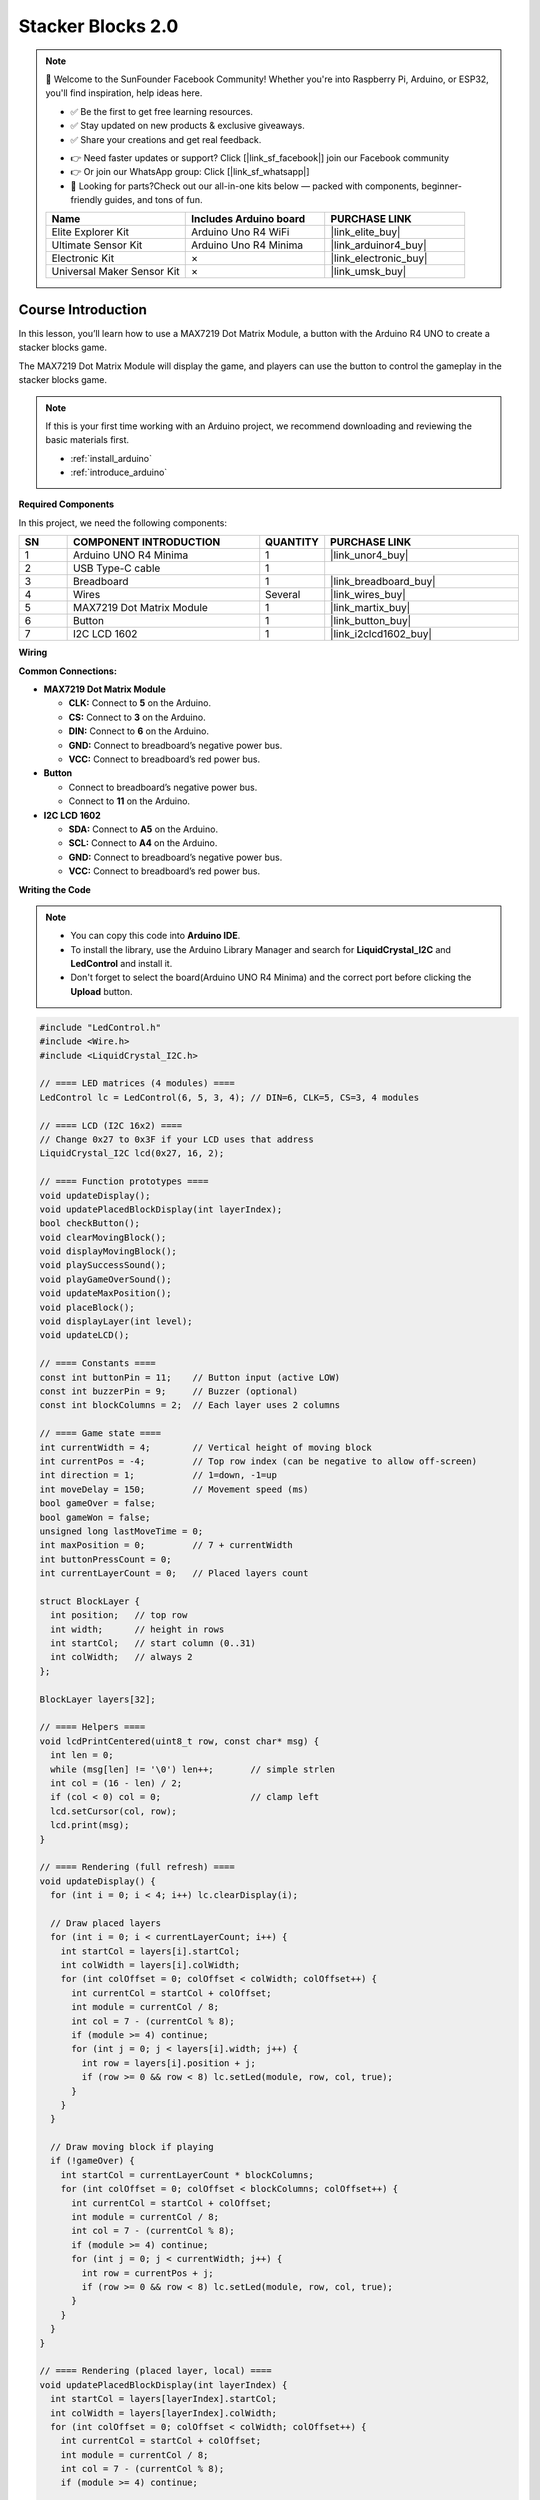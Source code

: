 .. _stacker_blocks2.0:

Stacker Blocks 2.0
==============================================================

.. note::
  
  🌟 Welcome to the SunFounder Facebook Community! Whether you're into Raspberry Pi, Arduino, or ESP32, you'll find inspiration, help ideas here.
   
  - ✅ Be the first to get free learning resources. 
   
  - ✅ Stay updated on new products & exclusive giveaways. 
   
  - ✅ Share your creations and get real feedback.
   
  * 👉 Need faster updates or support? Click [|link_sf_facebook|] join our Facebook community 

  * 👉 Or join our WhatsApp group: Click [|link_sf_whatsapp|]
   
  * 🎁 Looking for parts?Check out our all-in-one kits below — packed with components, beginner-friendly guides, and tons of fun.
  
  .. list-table::
    :widths: 20 20 20
    :header-rows: 1

    *   - Name	
        - Includes Arduino board
        - PURCHASE LINK
    *   - Elite Explorer Kit	
        - Arduino Uno R4 WiFi
        - |link_elite_buy|
    *   - Ultimate Sensor Kit	
        - Arduino Uno R4 Minima
        - |link_arduinor4_buy|
    *   - Electronic Kit	
        - ×
        - |link_electronic_buy|
    *   - Universal Maker Sensor Kit
        - ×
        - |link_umsk_buy|

Course Introduction
------------------------

In this lesson, you’ll learn how to use a MAX7219 Dot Matrix Module, a button with the Arduino R4 UNO to create a stacker blocks game. 

The MAX7219 Dot Matrix Module will display the game, and players can use the button to control the gameplay in the stacker blocks game.

.. raw:: html

  <iframe width="700" height="394" src="https://www.youtube.com/embed/8FZq__fSBZ4" title="YouTube video player" frameborder="0" allow="accelerometer; autoplay; clipboard-write; encrypted-media; gyroscope; picture-in-picture; web-share" referrerpolicy="strict-origin-when-cross-origin" allowfullscreen></iframe>

.. note::

  If this is your first time working with an Arduino project, we recommend downloading and reviewing the basic materials first.

  * :ref:`install_arduino`
  * :ref:`introduce_arduino`

**Required Components**

In this project, we need the following components:

.. list-table::
    :widths: 5 20 5 20
    :header-rows: 1

    *   - SN
        - COMPONENT INTRODUCTION	
        - QUANTITY
        - PURCHASE LINK

    *   - 1
        - Arduino UNO R4 Minima
        - 1
        - |link_unor4_buy|
    *   - 2
        - USB Type-C cable
        - 1
        - 
    *   - 3
        - Breadboard
        - 1
        - |link_breadboard_buy|
    *   - 4
        - Wires
        - Several
        - |link_wires_buy|
    *   - 5
        - MAX7219 Dot Matrix Module
        - 1
        - |link_martix_buy|
    *   - 6
        - Button
        - 1
        - |link_button_buy|
    *   - 7
        - I2C LCD 1602
        - 1
        - |link_i2clcd1602_buy|

**Wiring**

.. image:: img/Stacker_Blocks2.0_bb.png

**Common Connections:**

* **MAX7219 Dot Matrix Module**

  - **CLK:** Connect to **5** on the Arduino.
  - **CS:** Connect to **3** on the Arduino.
  - **DIN:** Connect to **6** on the Arduino.
  - **GND:** Connect to breadboard’s negative power bus.
  - **VCC:** Connect to breadboard’s red power bus.

* **Button**

  - Connect to breadboard’s negative power bus.
  - Connect to **11** on the Arduino.

* **I2C LCD 1602**

  - **SDA:** Connect to **A5** on the Arduino.
  - **SCL:** Connect to **A4** on the Arduino.
  - **GND:** Connect to breadboard’s negative power bus.
  - **VCC:** Connect to breadboard’s red power bus.

**Writing the Code**

.. note::

    * You can copy this code into **Arduino IDE**. 
    * To install the library, use the Arduino Library Manager and search for **LiquidCrystal_I2C** and **LedControl** and install it.
    * Don't forget to select the board(Arduino UNO R4 Minima) and the correct port before clicking the **Upload** button.

.. code-block:: arduino

      #include "LedControl.h"
      #include <Wire.h>
      #include <LiquidCrystal_I2C.h>

      // ==== LED matrices (4 modules) ====
      LedControl lc = LedControl(6, 5, 3, 4); // DIN=6, CLK=5, CS=3, 4 modules

      // ==== LCD (I2C 16x2) ====
      // Change 0x27 to 0x3F if your LCD uses that address
      LiquidCrystal_I2C lcd(0x27, 16, 2);

      // ==== Function prototypes ====
      void updateDisplay();
      void updatePlacedBlockDisplay(int layerIndex);
      bool checkButton();
      void clearMovingBlock();
      void displayMovingBlock();
      void playSuccessSound();
      void playGameOverSound();
      void updateMaxPosition();
      void placeBlock();
      void displayLayer(int level);
      void updateLCD();

      // ==== Constants ====
      const int buttonPin = 11;    // Button input (active LOW)
      const int buzzerPin = 9;     // Buzzer (optional)
      const int blockColumns = 2;  // Each layer uses 2 columns

      // ==== Game state ====
      int currentWidth = 4;        // Vertical height of moving block
      int currentPos = -4;         // Top row index (can be negative to allow off-screen)
      int direction = 1;           // 1=down, -1=up
      int moveDelay = 150;         // Movement speed (ms)
      bool gameOver = false;
      bool gameWon = false;
      unsigned long lastMoveTime = 0;
      int maxPosition = 0;         // 7 + currentWidth
      int buttonPressCount = 0;
      int currentLayerCount = 0;   // Placed layers count

      struct BlockLayer {
        int position;   // top row
        int width;      // height in rows
        int startCol;   // start column (0..31)
        int colWidth;   // always 2
      };

      BlockLayer layers[32];

      // ==== Helpers ====
      void lcdPrintCentered(uint8_t row, const char* msg) {
        int len = 0;
        while (msg[len] != '\0') len++;       // simple strlen
        int col = (16 - len) / 2;
        if (col < 0) col = 0;                 // clamp left
        lcd.setCursor(col, row);
        lcd.print(msg);
      }

      // ==== Rendering (full refresh) ====
      void updateDisplay() {
        for (int i = 0; i < 4; i++) lc.clearDisplay(i);

        // Draw placed layers
        for (int i = 0; i < currentLayerCount; i++) {
          int startCol = layers[i].startCol;
          int colWidth = layers[i].colWidth;
          for (int colOffset = 0; colOffset < colWidth; colOffset++) {
            int currentCol = startCol + colOffset;
            int module = currentCol / 8;
            int col = 7 - (currentCol % 8);
            if (module >= 4) continue;
            for (int j = 0; j < layers[i].width; j++) {
              int row = layers[i].position + j;
              if (row >= 0 && row < 8) lc.setLed(module, row, col, true);
            }
          }
        }

        // Draw moving block if playing
        if (!gameOver) {
          int startCol = currentLayerCount * blockColumns;
          for (int colOffset = 0; colOffset < blockColumns; colOffset++) {
            int currentCol = startCol + colOffset;
            int module = currentCol / 8;
            int col = 7 - (currentCol % 8);
            if (module >= 4) continue;
            for (int j = 0; j < currentWidth; j++) {
              int row = currentPos + j;
              if (row >= 0 && row < 8) lc.setLed(module, row, col, true);
            }
          }
        }
      }

      // ==== Rendering (placed layer, local) ====
      void updatePlacedBlockDisplay(int layerIndex) {
        int startCol = layers[layerIndex].startCol;
        int colWidth = layers[layerIndex].colWidth;
        for (int colOffset = 0; colOffset < colWidth; colOffset++) {
          int currentCol = startCol + colOffset;
          int module = currentCol / 8;
          int col = 7 - (currentCol % 8);
          if (module >= 4) continue;

          // clear that column
          for (int row = 0; row < 8; row++) lc.setLed(module, row, col, false);
          // redraw the layer pixels
          for (int j = 0; j < layers[layerIndex].width; j++) {
            int row = layers[layerIndex].position + j;
            if (row >= 0 && row < 8) lc.setLed(module, row, col, true);
          }
        }
      }

      // ==== Button (active LOW, simple debounce) ====
      bool checkButton() {
        if (digitalRead(buttonPin) == LOW) {
          delay(20);
          if (digitalRead(buttonPin) == LOW) {
            while (digitalRead(buttonPin) == LOW) {} // wait release
            return true;
          }
        }
        return false;
      }

      // (unused helper, kept for completeness)
      void displayLayer(int level) {
        int startCol = layers[level].startCol;
        int colWidth = layers[level].colWidth;
        for (int colOffset = 0; colOffset < colWidth; colOffset++) {
          int currentCol = startCol + colOffset;
          int module = currentCol / 8;
          int col = 7 - (currentCol % 8);
          if (module >= 4) continue;
          for (int j = 0; j < layers[level].width; j++) {
            int row = layers[level].position + j;
            if (row >= 0 && row < 8) lc.setLed(module, row, col, true);
          }
        }
      }

      // ==== Moving block draw/clear ====
      void displayMovingBlock() {
        int startCol = currentLayerCount * blockColumns;
        for (int colOffset = 0; colOffset < blockColumns; colOffset++) {
          int currentCol = startCol + colOffset;
          int module = currentCol / 8;
          int col = 7 - (currentCol % 8);
          if (module >= 4) continue;
          for (int j = 0; j < currentWidth; j++) {
            int row = currentPos + j;
            if (row >= 0 && row < 8) lc.setLed(module, row, col, true);
          }
        }
      }

      void clearMovingBlock() {
        int startCol = currentLayerCount * blockColumns;
        for (int colOffset = 0; colOffset < blockColumns; colOffset++) {
          int currentCol = startCol + colOffset;
          int module = currentCol / 8;
          int col = 7 - (currentCol % 8);
          if (module >= 4) continue;
          for (int j = 0; j < currentWidth; j++) {
            int row = currentPos + j;
            if (row >= 0 && row < 8) lc.setLed(module, row, col, false);
          }
        }
      }

      // ==== Sounds ====
      void playSuccessSound() {
        tone(buzzerPin, 523, 100);
      }

      void playGameOverSound() {
        tone(buzzerPin, 392, 200);
        delay(200);
        tone(buzzerPin, 349, 400);
        delay(400);
      }

      // ==== Motion bounds ====
      void updateMaxPosition() {
        maxPosition = 7 + currentWidth;
      }

      // ==== LCD update ====
      void updateLCD() {
        lcd.clear();
        if (gameOver) {
          // Centered end-state messages
          if (gameWon) {
            lcdPrintCentered(0, "You Win!");
          } else {
            lcdPrintCentered(0, "Game Over");
          }
          // Second line tip (exactly 16 chars, auto-centered to col 0)
          lcdPrintCentered(1, "Press to Restart");
          return;
        }

        // In-game info (Layers starts from 0 as requested)
        lcd.setCursor(0, 0); lcd.print("Blocks: "); lcd.print(currentWidth);
        lcd.setCursor(0, 1); lcd.print("Layers: "); lcd.print(currentLayerCount);
      }

      // ==== Place logic ====
      void placeBlock() {
        buttonPressCount++;
        if (buttonPressCount == 4)  moveDelay = 120;
        else if (buttonPressCount == 8)  moveDelay = 90;
        else if (buttonPressCount == 12) moveDelay = 60;

        // First layer: no previous to compare
        if (currentLayerCount == 0) {
          layers[0].position = currentPos;
          layers[0].width = currentWidth;
          layers[0].startCol = 0;
          layers[0].colWidth = blockColumns;
          currentLayerCount = 1;

          updateMaxPosition();
          currentPos = random(-currentWidth, maxPosition + 1);

          playSuccessSound();
          updatePlacedBlockDisplay(0);
          updateLCD();
          return;
        }

        // Overlap with previous layer
        int prevPos = layers[currentLayerCount - 1].position;
        int prevWidth = layers[currentLayerCount - 1].width;
        int overlapTop = max(prevPos, currentPos);
        int overlapBottom = min(prevPos + prevWidth - 1, currentPos + currentWidth - 1);

        // No overlap -> game over
        if (overlapBottom < overlapTop) {
          clearMovingBlock();
          gameOver = true;
          gameWon = false;
          playGameOverSound();
          updateLCD();
          return;
        }

        // Save overlap as new layer
        layers[currentLayerCount].position = overlapTop;
        layers[currentLayerCount].width = overlapBottom - overlapTop + 1;
        layers[currentLayerCount].startCol = currentLayerCount * blockColumns;
        layers[currentLayerCount].colWidth = blockColumns;

        // Update moving block height and count
        currentWidth = overlapBottom - overlapTop + 1;
        currentLayerCount++;

        playSuccessSound();

        // Win condition: 16 layers (32 columns)
        int totalUsedCols = currentLayerCount * blockColumns;
        if (totalUsedCols >= 32) {
          updatePlacedBlockDisplay(currentLayerCount - 1);
          gameOver = true;
          gameWon = true;
          updateLCD();
          return;
        }

        updateMaxPosition();
        currentPos = random(-currentWidth, maxPosition + 1);

        updateLCD();
        updatePlacedBlockDisplay(currentLayerCount - 1);
      }

      // ==== Setup ====
      void setup() {
        pinMode(buttonPin, INPUT_PULLUP);
        pinMode(buzzerPin, OUTPUT);

        // LCD init
        Wire.begin();
        lcd.init();
        lcd.backlight();

        // Matrices init
        for (int i = 0; i < 4; i++) {
          lc.shutdown(i, false);
          lc.setIntensity(i, 8);
          lc.clearDisplay(i);
        }

        currentLayerCount = 0;
        currentPos = -currentWidth;
        randomSeed(analogRead(0));
        updateMaxPosition();
        updateDisplay();
        updateLCD();
      }

      // ==== Loop ====
      void loop() {
        // Game over: blink matrices; LCD shows final text
        if (gameOver) {
          static bool blinkState = false;
          static unsigned long lastBlinkTime = 0;
          if (millis() - lastBlinkTime > 500) {
            lastBlinkTime = millis();
            blinkState = !blinkState;
            if (blinkState) updateDisplay();
            else for (int i = 0; i < 4; i++) lc.clearDisplay(i);
          }

          // Reset on button
          if (checkButton()) {
            gameOver = false;
            gameWon = false;
            currentLayerCount = 0;
            currentWidth = 4;
            currentPos = -currentWidth;
            moveDelay = 150;
            direction = 1;
            buttonPressCount = 0;
            updateMaxPosition();
            updateDisplay();
            updateLCD();
          }
          return;
        }

        // Movement
        unsigned long currentTime = millis();
        if (currentTime - lastMoveTime > moveDelay) {
          lastMoveTime = currentTime;
          clearMovingBlock();
          currentPos += direction;

          // Reflect at bounds
          if (currentPos < -currentWidth) {
            int overshoot = (-currentWidth) - currentPos;
            currentPos = -currentWidth + overshoot;
            direction = -direction;
          } else if (currentPos > maxPosition) {
            int overshoot = currentPos - maxPosition;
            currentPos = maxPosition - overshoot - (currentWidth - 1);
            direction = -direction;
          }
          displayMovingBlock();
        }

        // Place on button
        if (checkButton()) {
          placeBlock();
        }
      }
